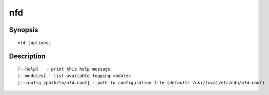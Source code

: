nfd
===

Synopsis
--------

::

    nfd [options]


Description
-----------

::

    [--help]   - print this help message
    [--modules] - list available logging modules
    [--config /path/to/nfd.conf] - path to configuration file (default: /usr/local/etc/ndn/nfd.conf)
